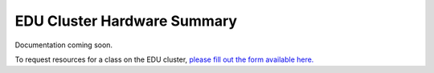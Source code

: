 EDU Cluster Hardware Summary
=============================
Documentation coming soon. 

To request resources for a class on the EDU cluster, `please fill out the form available here. <https://www.arch.jhu.edu/class-resources-request/>`__